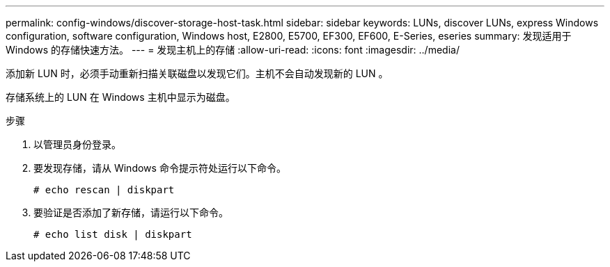 ---
permalink: config-windows/discover-storage-host-task.html 
sidebar: sidebar 
keywords: LUNs, discover LUNs, express Windows configuration, software configuration, Windows host, E2800, E5700, EF300, EF600, E-Series, eseries 
summary: 发现适用于 Windows 的存储快速方法。 
---
= 发现主机上的存储
:allow-uri-read: 
:icons: font
:imagesdir: ../media/


[role="lead"]
添加新 LUN 时，必须手动重新扫描关联磁盘以发现它们。主机不会自动发现新的 LUN 。

存储系统上的 LUN 在 Windows 主机中显示为磁盘。

.步骤
. 以管理员身份登录。
. 要发现存储，请从 Windows 命令提示符处运行以下命令。
+
[listing]
----
# echo rescan | diskpart
----
. 要验证是否添加了新存储，请运行以下命令。
+
[listing]
----
# echo list disk | diskpart
----

